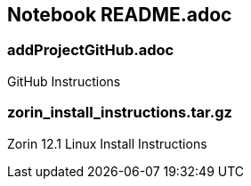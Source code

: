 == Notebook README.adoc

=== addProjectGitHub.adoc
GitHub Instructions

=== zorin_install_instructions.tar.gz
Zorin 12.1 Linux Install Instructions 

